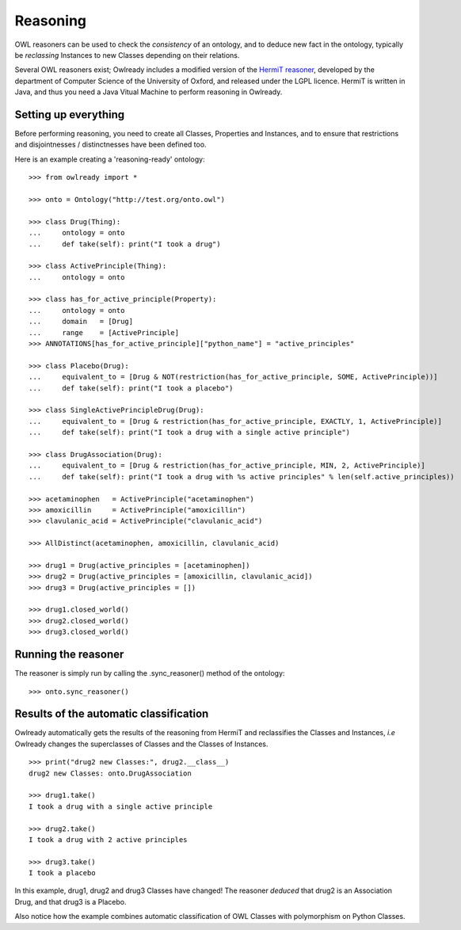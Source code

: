 Reasoning
=========

OWL reasoners can be used to check the *consistency* of an ontology, and to deduce new fact in the ontology,
typically be *reclassing* Instances to new Classes depending on their relations.

Several OWL reasoners exist; Owlready includes a modified version of the `HermiT reasoner <http://hermit-reasoner.com/>`_,
developed by the department of Computer Science of the University of Oxford, and released under the LGPL licence.
HermiT is written in Java, and thus you need a Java Vitual Machine to perform reasoning in Owlready.

Setting up everything
---------------------

Before performing reasoning, you need to create all Classes, Properties and Instances, and
to ensure that restrictions and disjointnesses / distinctnesses have been defined too.

Here is an example creating a 'reasoning-ready' ontology:

::

   >>> from owlready import *
   
   >>> onto = Ontology("http://test.org/onto.owl")
   
   >>> class Drug(Thing):
   ...     ontology = onto
   ...     def take(self): print("I took a drug")
   
   >>> class ActivePrinciple(Thing):
   ...     ontology = onto
   
   >>> class has_for_active_principle(Property):
   ...     ontology = onto
   ...     domain   = [Drug]
   ...     range    = [ActivePrinciple]
   >>> ANNOTATIONS[has_for_active_principle]["python_name"] = "active_principles"

   >>> class Placebo(Drug):
   ...     equivalent_to = [Drug & NOT(restriction(has_for_active_principle, SOME, ActivePrinciple))]
   ...     def take(self): print("I took a placebo")

   >>> class SingleActivePrincipleDrug(Drug):
   ...     equivalent_to = [Drug & restriction(has_for_active_principle, EXACTLY, 1, ActivePrinciple)]
   ...     def take(self): print("I took a drug with a single active principle")

   >>> class DrugAssociation(Drug):
   ...     equivalent_to = [Drug & restriction(has_for_active_principle, MIN, 2, ActivePrinciple)]
   ...     def take(self): print("I took a drug with %s active principles" % len(self.active_principles))

   >>> acetaminophen   = ActivePrinciple("acetaminophen")
   >>> amoxicillin     = ActivePrinciple("amoxicillin")
   >>> clavulanic_acid = ActivePrinciple("clavulanic_acid")
   
   >>> AllDistinct(acetaminophen, amoxicillin, clavulanic_acid)

   >>> drug1 = Drug(active_principles = [acetaminophen])
   >>> drug2 = Drug(active_principles = [amoxicillin, clavulanic_acid])
   >>> drug3 = Drug(active_principles = [])

   >>> drug1.closed_world()
   >>> drug2.closed_world()
   >>> drug3.closed_world()


Running the reasoner
--------------------

The reasoner is simply run by calling the .sync_reasoner() method of the ontology:

::

   >>> onto.sync_reasoner()


Results of the automatic classification
---------------------------------------

Owlready automatically gets the results of the reasoning from HermiT and reclassifies the Classes and Instances,
*i.e* Owlready changes the superclasses of Classes and the Classes of Instances.

::

   >>> print("drug2 new Classes:", drug2.__class__)
   drug2 new Classes: onto.DrugAssociation
   
   >>> drug1.take()
   I took a drug with a single active principle

   >>> drug2.take()
   I took a drug with 2 active principles

   >>> drug3.take()
   I took a placebo

In this example, drug1, drug2 and drug3 Classes have changed! The reasoner *deduced* that drug2 is an Association
Drug, and that drug3 is a Placebo.

Also notice how the example combines automatic classification of OWL Classes with polymorphism on Python Classes.
